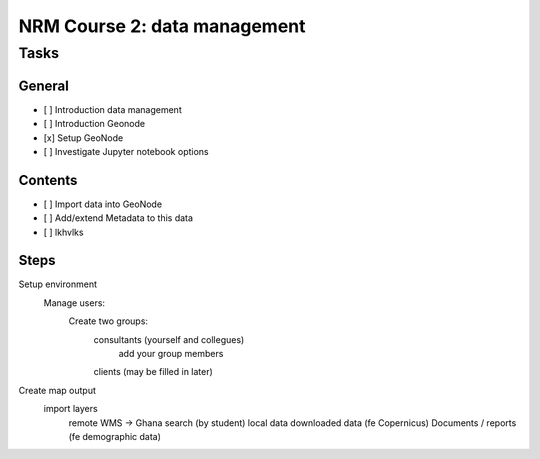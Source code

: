 NRM Course 2: data management
=============================

Tasks
^^^^^

General
#######

- [ ] Introduction data management
- [ ] Introduction Geonode
- [x] Setup GeoNode
- [ ] Investigate Jupyter notebook options


Contents
########

- [ ] Import data into GeoNode
- [ ] Add/extend Metadata to this data
- [ ] lkhvlks


Steps
#####

Setup environment
  Manage users:
    Create two groups: 
      consultants (yourself and collegues)
        add your group members

      clients (may be filled in later)

Create map output
  import layers
    remote WMS -> Ghana search (by student)
    local data
    downloaded data (fe Copernicus)
    Documents / reports (fe demographic data)


